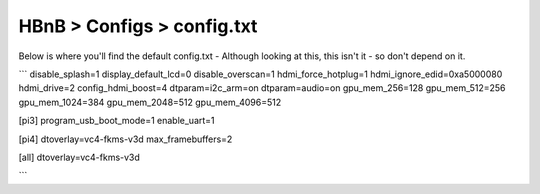 HBnB > Configs > config.txt
======================================================
Below is where you'll find the default config.txt - Although looking at this, this isn't it - so don't depend on it. 

```
disable_splash=1
display_default_lcd=0
disable_overscan=1
hdmi_force_hotplug=1
hdmi_ignore_edid=0xa5000080
hdmi_drive=2
config_hdmi_boost=4
dtparam=i2c_arm=on
dtparam=audio=on
gpu_mem_256=128
gpu_mem_512=256
gpu_mem_1024=384
gpu_mem_2048=512
gpu_mem_4096=512

[pi3]
program_usb_boot_mode=1
enable_uart=1

[pi4]
dtoverlay=vc4-fkms-v3d
max_framebuffers=2

[all]
dtoverlay=vc4-fkms-v3d

```
